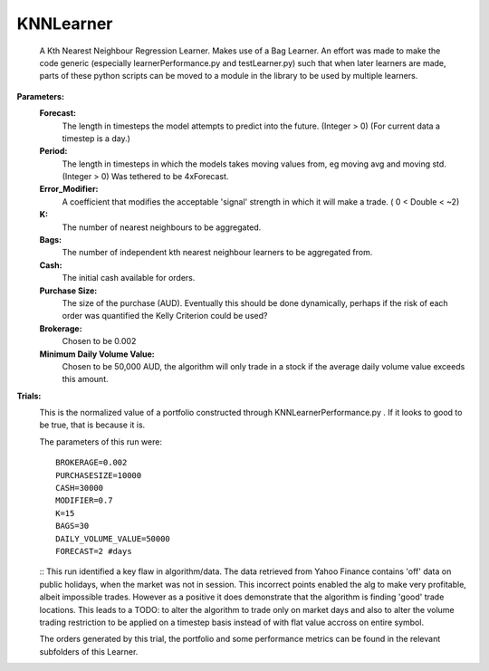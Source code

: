 KNNLearner
----------
    A Kth Nearest Neighbour Regression Learner. Makes use of a Bag Learner.
    An effort was made to make the code generic (especially 
    learnerPerformance.py and testLearner.py) such that when later 
    learners are made, parts of these python scripts can be moved to a
    module in the library to be used by multiple learners.

**Parameters:**
    **Forecast:**
        The length in timesteps the model attempts to predict into the
        future. (Integer > 0) (For current data a timestep is a day.)
    **Period:**
        The length in timesteps in which the models takes moving values
        from, eg moving avg and moving std. (Integer > 0) Was tethered to
        be 4xForecast.
    **Error_Modifier:**
        A coefficient that modifies the acceptable 'signal'
        strength in which it will make a trade. ( 0 < Double < ~2)
    **K:**
        The number of nearest neighbours to be aggregated.
    **Bags:**
        The number of independent kth nearest neighbour learners to be 
        aggregated from.
    **Cash:**
        The initial cash available for orders.
    **Purchase Size:**
        The size of the purchase (AUD). Eventually this should be 
        done dynamically, perhaps if the risk of each order was 
        quantified the Kelly Criterion could be used? 
    **Brokerage:**
        Chosen to be 0.002
    **Minimum Daily Volume Value:**
        Chosen to be 50,000 AUD, the algorithm will only trade in a
        stock if the average daily volume value exceeds this amount.

**Trials:**
    .. image:: https://raw.githubusercontent.com/kstoeckl/ASX_Machine_Learning/master/KNNLearner/PortfolioForValidationDataForecast%3D2.png
    
    This is the normalized value of a portfolio constructed through
    KNNLearnerPerformance.py . If it looks to good to be true, that is
    because it is.

    The parameters of this run were:
    ::
         BROKERAGE=0.002
         PURCHASESIZE=10000
         CASH=30000
         MODIFIER=0.7
         K=15
         BAGS=30
         DAILY_VOLUME_VALUE=50000
         FORECAST=2 #days
    ::
    This run identified a key flaw in algorithm/data. The data retrieved from
    Yahoo Finance contains 'off' data on public holidays, when the market was
    not in session. This incorrect points enabled the alg to make very
    profitable, albeit impossible trades. However as a positive it does 
    demonstrate that the algorithm is finding 'good' trade locations.
    This leads to a TODO: to alter the algorithm to trade only on
    market days and also to alter the volume trading restriction to be applied
    on a timestep basis instead of with flat value accross on entire symbol.

    The orders generated by this trial, the portfolio and some performance
    metrics can be found in the relevant subfolders of this Learner.

